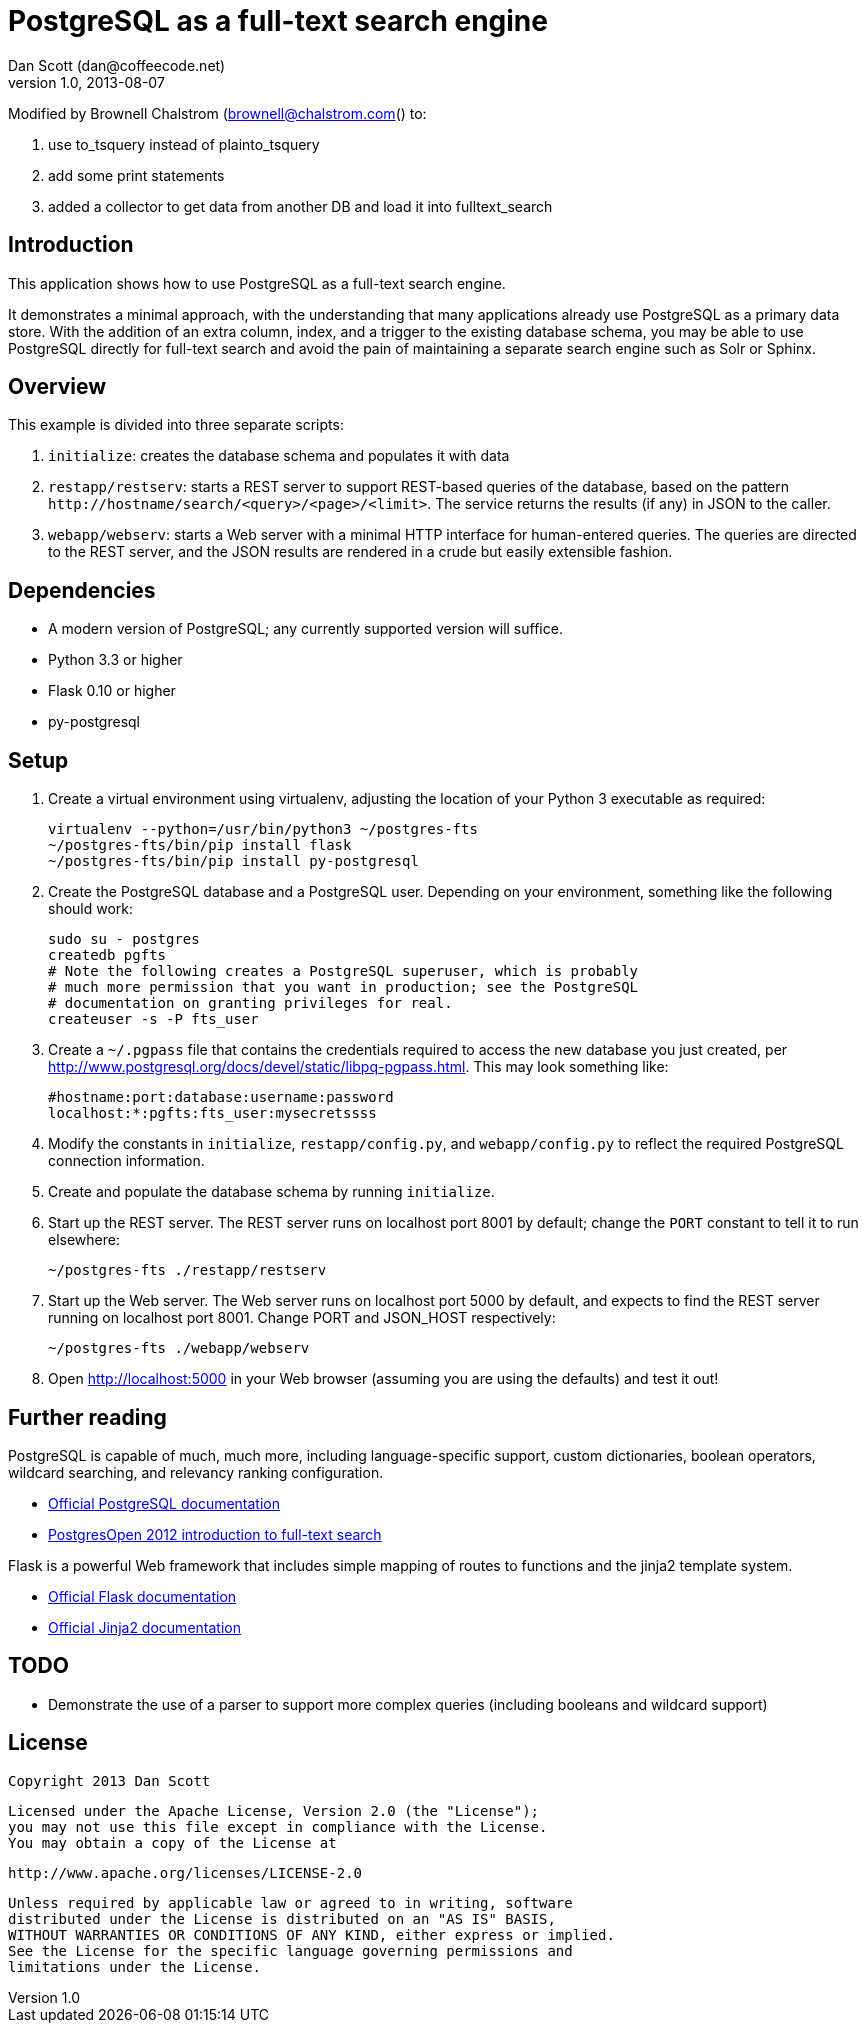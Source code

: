 PostgreSQL as a full-text search engine
=======================================
Dan Scott (dan@coffeecode.net)
v1.0, 2013-08-07

Modified by Brownell Chalstrom (brownell@chalstrom.com() to:

. use to_tsquery instead of plainto_tsquery
. add some print statements
. added a collector to get data from another DB and load it into fulltext_search


Introduction
------------
This application shows how to use PostgreSQL as a full-text search engine.

It demonstrates a minimal approach, with the understanding that many
applications already use PostgreSQL as a primary data store. With the addition
of an extra column, index, and a trigger to the existing database schema, you
may be able to use PostgreSQL directly for full-text search and avoid the pain
of maintaining a separate search engine such as Solr or Sphinx.

Overview
--------
This example is divided into three separate scripts:

. `initialize`: creates the database schema and populates it with data
. `restapp/restserv`: starts a REST server to support REST-based queries
  of the database, based on the pattern
  `http://hostname/search/<query>/<page>/<limit>`. The service returns the
  results (if any) in JSON to the caller.
. `webapp/webserv`: starts a Web server with a minimal HTTP interface for
  human-entered queries. The queries are directed to the REST server, and
  the JSON results are rendered in a crude but easily extensible fashion.

Dependencies
------------

* A modern version of PostgreSQL; any currently supported version will suffice.
* Python 3.3 or higher
* Flask 0.10 or higher
* py-postgresql

Setup
-----

. Create a virtual environment using virtualenv, adjusting the location of
  your Python 3 executable as required:
+
[source,bash]
------------------------------------------------------------------------------
virtualenv --python=/usr/bin/python3 ~/postgres-fts
~/postgres-fts/bin/pip install flask
~/postgres-fts/bin/pip install py-postgresql
------------------------------------------------------------------------------
+
. Create the PostgreSQL database and a PostgreSQL user. Depending on your
  environment, something like the following should work:
+
[source,bash]
------------------------------------------------------------------------------
sudo su - postgres
createdb pgfts
# Note the following creates a PostgreSQL superuser, which is probably
# much more permission that you want in production; see the PostgreSQL
# documentation on granting privileges for real.
createuser -s -P fts_user
------------------------------------------------------------------------------
+
. Create a `~/.pgpass` file that contains the credentials required to access
  the new database you just created, per
  http://www.postgresql.org/docs/devel/static/libpq-pgpass.html.
  This may look something like:
+
------------------------------------------------------------------------------
#hostname:port:database:username:password
localhost:*:pgfts:fts_user:mysecretssss
------------------------------------------------------------------------------
+
. Modify the constants in `initialize`, `restapp/config.py`, and
  `webapp/config.py` to reflect the required PostgreSQL connection information.
. Create and populate the database schema by running `initialize`.
. Start up the REST server. The REST server runs on localhost port 8001 by
  default; change the `PORT` constant to tell it to run elsewhere:
+
[source,bash]
------------------------------------------------------------------------------
~/postgres-fts ./restapp/restserv
------------------------------------------------------------------------------
+
. Start up the Web server. The Web server runs on localhost port 5000 by
  default, and expects to find the REST server running on localhost port 8001.
  Change PORT and JSON_HOST respectively:
+
[source,bash]
------------------------------------------------------------------------------
~/postgres-fts ./webapp/webserv
------------------------------------------------------------------------------
+
. Open http://localhost:5000 in your Web browser (assuming you are using the
  defaults) and test it out!

Further reading
---------------
PostgreSQL is capable of much, much more, including language-specific support,
custom dictionaries, boolean operators, wildcard searching, and relevancy
ranking configuration.

* http://postgresql.org/docs/devel/static/textsearch.html[Official PostgreSQL
  documentation]
* http://coffeecode.net/archives/260-Seek-and-ye-shall-find-full-text-search-in-PostgreSQL.html[PostgresOpen
  2012 introduction to full-text search]

Flask is a powerful Web framework that includes simple mapping of routes to
functions and the jinja2 template system.

* http://flask.pocoo.org/docs[Official Flask documentation]
* http://jinja.pocoo.org/docs[Official Jinja2 documentation]

TODO
----

* Demonstrate the use of a parser to support more complex queries (including
  booleans and wildcard support)

License
-------

   Copyright 2013 Dan Scott

   Licensed under the Apache License, Version 2.0 (the "License");
   you may not use this file except in compliance with the License.
   You may obtain a copy of the License at

       http://www.apache.org/licenses/LICENSE-2.0

   Unless required by applicable law or agreed to in writing, software
   distributed under the License is distributed on an "AS IS" BASIS,
   WITHOUT WARRANTIES OR CONDITIONS OF ANY KIND, either express or implied.
   See the License for the specific language governing permissions and
   limitations under the License.
